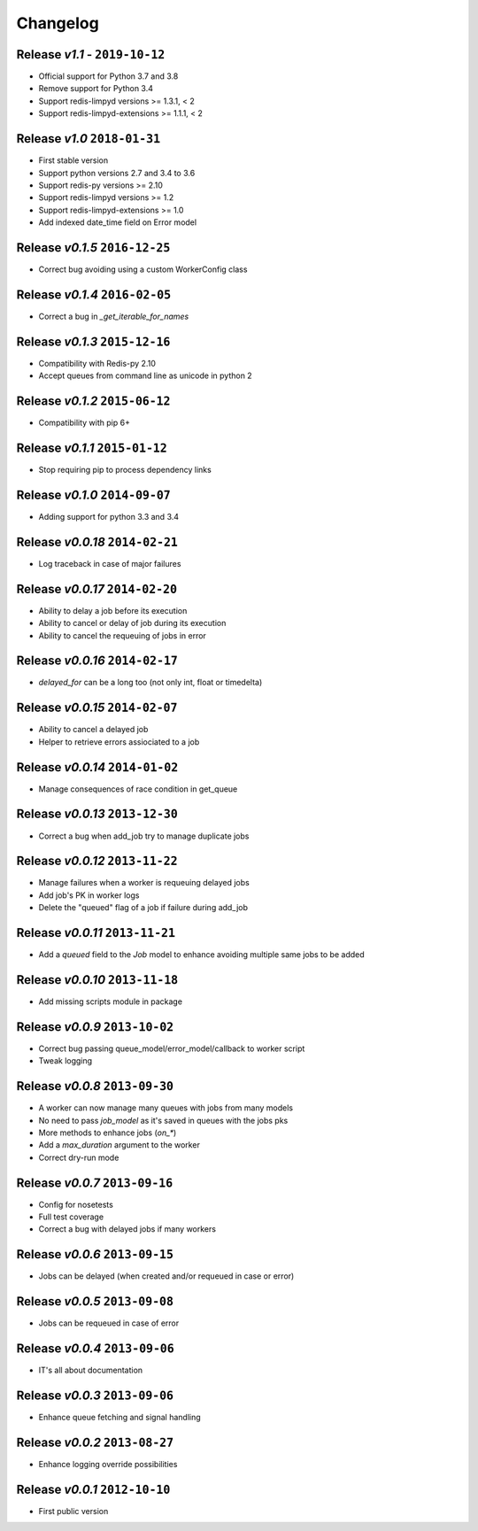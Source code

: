 Changelog
=========

Release *v1.1* - ``2019-10-12``
-------------------------------
* Official support for Python 3.7 and 3.8
* Remove support for Python 3.4
* Support redis-limpyd versions >= 1.3.1, < 2
* Support redis-limpyd-extensions >= 1.1.1, < 2

Release *v1.0*  ``2018-01-31``
------------------------------
* First stable version
* Support python versions 2.7 and 3.4 to 3.6
* Support redis-py versions >= 2.10
* Support redis-limpyd versions >= 1.2
* Support redis-limpyd-extensions >= 1.0
* Add indexed date_time field on Error model

Release *v0.1.5*  ``2016-12-25``
--------------------------------

* Correct bug avoiding using a custom WorkerConfig class

Release *v0.1.4*  ``2016-02-05``
--------------------------------

* Correct a bug in `_get_iterable_for_names`

Release *v0.1.3*  ``2015-12-16``
--------------------------------

* Compatibility with Redis-py 2.10
* Accept queues from command line as unicode in python 2

Release *v0.1.2*  ``2015-06-12``
--------------------------------

* Compatibility with pip 6+

Release *v0.1.1*  ``2015-01-12``
--------------------------------

* Stop requiring pip to process dependency links

Release *v0.1.0*  ``2014-09-07``
--------------------------------

* Adding support for python 3.3 and 3.4

Release *v0.0.18*  ``2014-02-21``
---------------------------------

* Log traceback in case of major failures

Release *v0.0.17*  ``2014-02-20``
---------------------------------

* Ability to delay a job before its execution
* Ability to cancel or delay of job during its execution
* Ability to cancel the requeuing of jobs in error

Release *v0.0.16*  ``2014-02-17``
---------------------------------

* `delayed_for` can be a long too (not only int, float or timedelta)

Release *v0.0.15*  ``2014-02-07``
---------------------------------

* Ability to cancel a delayed job
* Helper to retrieve errors assiociated to a job

Release *v0.0.14*  ``2014-01-02``
---------------------------------

* Manage consequences of race condition in get_queue

Release *v0.0.13*  ``2013-12-30``
---------------------------------

* Correct a bug when add_job try to manage duplicate jobs

Release *v0.0.12*  ``2013-11-22``
---------------------------------

* Manage failures when a worker is requeuing delayed jobs
* Add job's PK in worker logs
* Delete the "queued" flag of a job if failure during add_job

Release *v0.0.11*  ``2013-11-21``
---------------------------------

* Add a `queued` field to the `Job` model to enhance avoiding multiple same jobs to be added

Release *v0.0.10*  ``2013-11-18``
---------------------------------

* Add missing scripts module in package

Release *v0.0.9*  ``2013-10-02``
--------------------------------

* Correct bug passing queue_model/error_model/callback to worker script
* Tweak logging

Release *v0.0.8*  ``2013-09-30``
--------------------------------

* A worker can now manage many queues with jobs from many models
* No need to pass `job_model` as it's saved in queues with the jobs pks
* More methods to enhance jobs (`on_*`)
* Add a `max_duration` argument to the worker
* Correct dry-run mode

Release *v0.0.7*  ``2013-09-16``
--------------------------------

* Config for nosetests
* Full test coverage
* Correct a bug with delayed jobs if many workers

Release *v0.0.6*  ``2013-09-15``
--------------------------------

* Jobs can be delayed (when created and/or requeued in case or error)

Release *v0.0.5*  ``2013-09-08``
--------------------------------

* Jobs can be requeued in case of error

Release *v0.0.4*  ``2013-09-06``
--------------------------------

* IT's all about documentation

Release *v0.0.3*  ``2013-09-06``
--------------------------------

* Enhance queue fetching and signal handling

Release *v0.0.2*  ``2013-08-27``
--------------------------------

* Enhance logging override possibilities

Release *v0.0.1*  ``2012-10-10``
--------------------------------

* First public version
